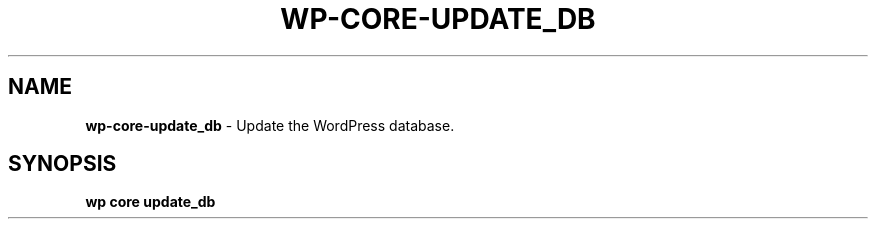 .\" generated with Ronn/v0.7.3
.\" http://github.com/rtomayko/ronn/tree/0.7.3
.
.TH "WP\-CORE\-UPDATE_DB" "1" "September 2012" "" "WP-CLI"
.
.SH "NAME"
\fBwp\-core\-update_db\fR \- Update the WordPress database\.
.
.SH "SYNOPSIS"
\fBwp core update_db\fR
